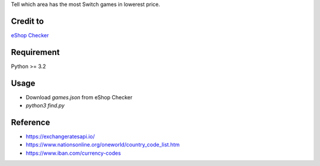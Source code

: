 Tell which area has the most Switch games in lowerest price.

Credit to
=========
`eShop Checker <http://eshop-checker.xyz/beta>`_

Requirement
===========
Python >= 3.2

Usage
=====
* Download `games.json` from eShop Checker
* `python3 find.py`

Reference
=========
- https://exchangeratesapi.io/
- https://www.nationsonline.org/oneworld/country_code_list.htm
- https://www.iban.com/currency-codes
